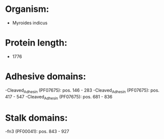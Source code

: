 * Organism:
- Myroides indicus
* Protein length:
- 1776
* Adhesive domains:
-Cleaved_Adhesin (PF07675): pos. 146 - 283
-Cleaved_Adhesin (PF07675): pos. 417 - 547
-Cleaved_Adhesin (PF07675): pos. 681 - 836
* Stalk domains:
-fn3 (PF00041): pos. 843 - 927

